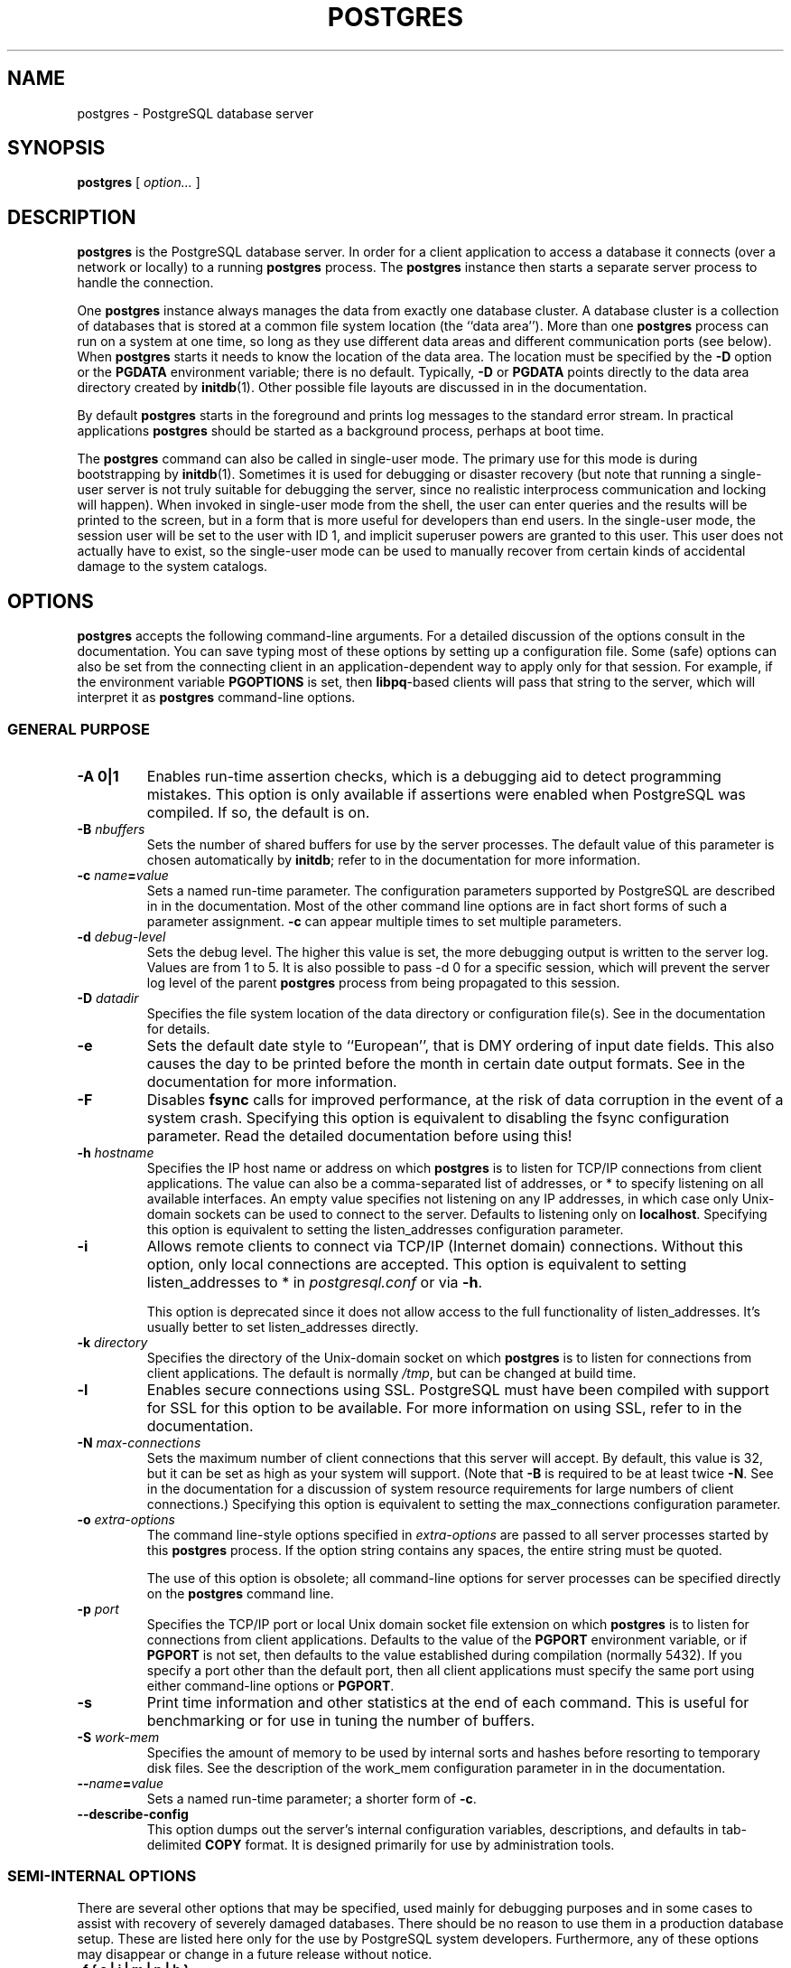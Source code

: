 .\\" auto-generated by docbook2man-spec $Revision: 1.1.1.1 $
.TH "POSTGRES" "1" "2011-12-01" "Application" "PostgreSQL Server Applications"
.SH NAME
postgres \- PostgreSQL database server

.SH SYNOPSIS
.sp
\fBpostgres\fR [ \fB\fIoption\fB\fR\fI...\fR ] 
.SH "DESCRIPTION"
.PP
\fBpostgres\fR is the
PostgreSQL database server. In order
for a client application to access a database it connects (over a
network or locally) to a running \fBpostgres\fR process.
The \fBpostgres\fR instance then starts a separate server
process to handle the connection.
.PP
One \fBpostgres\fR instance always manages the data from
exactly one database cluster. A database cluster is a collection
of databases that is stored at a common file system location (the
``data area''). More than one
\fBpostgres\fR process can run on a system at one
time, so long as they use different data areas and different
communication ports (see below). When
\fBpostgres\fR starts it needs to know the location
of the data area. The location must be specified by the
\fB-D\fR option or the \fBPGDATA\fR environment
variable; there is no default. Typically, \fB-D\fR or
\fBPGDATA\fR points directly to the data area directory
created by \fBinitdb\fR(1). Other possible file layouts are
discussed in in the documentation.
.PP
By default \fBpostgres\fR starts in the
foreground and prints log messages to the standard error stream. In
practical applications \fBpostgres\fR
should be started as a background process, perhaps at boot time.
.PP
The \fBpostgres\fR command can also be called in
single-user mode. The primary use for this mode is during
bootstrapping by \fBinitdb\fR(1). Sometimes it is used
for debugging or disaster recovery (but note that running a single-user
server is not truly suitable for debugging the server, since no
realistic interprocess communication and locking will happen).
When invoked in single-user
mode from the shell, the user can enter queries and the results
will be printed to the screen, but in a form that is more useful
for developers than end users. In the single-user mode,
the session user will be set to the user with ID 1, and implicit
superuser powers are granted to this user.
This user does not actually have to exist, so the single-user mode
can be used to manually recover from certain
kinds of accidental damage to the system catalogs.
.SH "OPTIONS"
.PP
\fBpostgres\fR accepts the following command-line
arguments. For a detailed discussion of the options consult in the documentation. You can save typing most of these
options by setting up a configuration file. Some (safe) options
can also be set from the connecting client in an
application-dependent way to apply only for that session. For
example, if the environment variable \fBPGOPTIONS\fR is
set, then \fBlibpq\fR-based clients will pass that
string to the server, which will interpret it as
\fBpostgres\fR command-line options.
.SS "GENERAL PURPOSE"
.TP
\fB-A 0|1\fR
Enables run-time assertion checks, which is a debugging aid to
detect programming mistakes. This option is only available if
assertions were enabled when PostgreSQL was
compiled. If so, the default is on.
.TP
\fB-B \fInbuffers\fB\fR
Sets the number of shared buffers for use by the server
processes. The default value of this parameter is chosen
automatically by \fBinitdb\fR; refer to in the documentation for more information.
.TP
\fB-c \fIname\fB=\fIvalue\fB\fR
Sets a named run-time parameter. The configuration parameters
supported by PostgreSQL are
described in in the documentation. Most of the
other command line options are in fact short forms of such a
parameter assignment. \fB-c\fR can appear multiple times
to set multiple parameters.
.TP
\fB-d \fIdebug-level\fB\fR
Sets the debug level. The higher this value is set, the more
debugging output is written to the server log. Values are
from 1 to 5. It is also possible to pass -d
0 for a specific session, which will prevent the
server log level of the parent \fBpostgres\fR process from being
propagated to this session.
.TP
\fB-D \fIdatadir\fB\fR
Specifies the file system location of the data directory or
configuration file(s). See
in the documentation for details.
.TP
\fB-e\fR
Sets the default date style to ``European'', that is
DMY ordering of input date fields. This also causes
the day to be printed before the month in certain date output formats.
See in the documentation for more information.
.TP
\fB-F\fR
Disables \fBfsync\fR calls for improved
performance, at the risk of data corruption in the event of a
system crash. Specifying this option is equivalent to
disabling the fsync configuration
parameter. Read the detailed documentation before using this!
.TP
\fB-h \fIhostname\fB\fR
Specifies the IP host name or address on which
\fBpostgres\fR is to listen for TCP/IP
connections from client applications. The value can also be a
comma-separated list of addresses, or * to specify
listening on all available interfaces. An empty value
specifies not listening on any IP addresses, in which case
only Unix-domain sockets can be used to connect to the
server. Defaults to listening only on
\fBlocalhost\fR.
Specifying this option is equivalent to setting the listen_addresses configuration parameter.
.TP
\fB-i\fR
Allows remote clients to connect via TCP/IP (Internet domain)
connections. Without this option, only local connections are
accepted. This option is equivalent to setting
listen_addresses to * in
\fIpostgresql.conf\fR or via \fB-h\fR.

This option is deprecated since it does not allow access to the
full functionality of listen_addresses.
It's usually better to set listen_addresses directly.
.TP
\fB-k \fIdirectory\fB\fR
Specifies the directory of the Unix-domain socket on which
\fBpostgres\fR is to listen for
connections from client applications. The default is normally
\fI/tmp\fR, but can be changed at build time.
.TP
\fB-l\fR
Enables secure connections using SSL.
PostgreSQL must have been compiled with
support for SSL for this option to be
available. For more information on using SSL,
refer to in the documentation.
.TP
\fB-N \fImax-connections\fB\fR
Sets the maximum number of client connections that this
server will accept. By
default, this value is 32, but it can be set as high as your
system will support. (Note that
\fB-B\fR is required to be at least twice
\fB-N\fR. See in the documentation for a discussion of
system resource requirements for large numbers of client
connections.) Specifying this option is equivalent to setting the
max_connections configuration parameter.
.TP
\fB-o \fIextra-options\fB\fR
The command line-style options specified in \fIextra-options\fR are passed to
all server processes started by this
\fBpostgres\fR process. If the option string contains
any spaces, the entire string must be quoted.

The use of this option is obsolete; all command-line options
for server processes can be specified directly on the
\fBpostgres\fR command line.
.TP
\fB-p \fIport\fB\fR
Specifies the TCP/IP port or local Unix domain socket file
extension on which \fBpostgres\fR
is to listen for connections from client applications.
Defaults to the value of the \fBPGPORT\fR environment
variable, or if \fBPGPORT\fR is not set, then
defaults to the value established during compilation (normally
5432). If you specify a port other than the default port,
then all client applications must specify the same port using
either command-line options or \fBPGPORT\fR.
.TP
\fB-s\fR
Print time information and other statistics at the end of each command.
This is useful for benchmarking or for use in tuning the number of
buffers.
.TP
\fB-S \fIwork-mem\fB\fR
Specifies the amount of memory to be used by internal sorts and hashes
before resorting to temporary disk files. See the description of the
work_mem configuration parameter in in the documentation.
.TP
\fB--\fIname\fB=\fIvalue\fB\fR
Sets a named run-time parameter; a shorter form of
\fB-c\fR.
.TP
\fB--describe-config\fR
This option dumps out the server's internal configuration variables, 
descriptions, and defaults in tab-delimited \fBCOPY\fR format.
It is designed primarily for use by administration tools.
.SS "SEMI-INTERNAL OPTIONS"
.PP
There are several other options that may be specified, used
mainly for debugging purposes and in some cases to assist with
recovery of severely damaged databases. There should be no reason
to use them in a production database setup. These are listed
here only for the use by PostgreSQL
system developers. Furthermore, any of these options may
disappear or change in a future release without notice.
.TP
\fB-f { s | i | m | n | h }\fR
Forbids the use of particular scan and join methods:
s and i
disable sequential and index scans respectively, while
n, m, and h
disable nested-loop, merge and hash joins respectively.

Neither sequential scans nor nested-loop joins can be disabled
completely; the -fs and
-fn options simply discourage the optimizer
from using those plan types if it has any other alternative.
.TP
\fB-n\fR
This option is for debugging problems that cause a server
process to die abnormally. The ordinary strategy in this
situation is to notify all other server processes that they
must terminate and then reinitialize the shared memory and
semaphores. This is because an errant server process could
have corrupted some shared state before terminating. This
option specifies that \fBpostgres\fR will
not reinitialize shared data structures. A knowledgeable
system programmer can then use a debugger to examine shared
memory and semaphore state.
.TP
\fB-O\fR
Allows the structure of system tables to be modified. This is
used by \fBinitdb\fR.
.TP
\fB-P\fR
Ignore system indexes when reading system tables (but still update
the indexes when modifying the tables). This is useful when
recovering from damaged system indexes.
.TP
\fB-t pa[rser] | pl[anner] | e[xecutor]\fR
Print timing statistics for each query relating to each of the
major system modules. This option cannot be used together
with the \fB-s\fR option.
.TP
\fB-T\fR
This option is for debugging problems that cause a server
process to die abnormally. The ordinary strategy in this
situation is to notify all other server processes that they
must terminate and then reinitialize the shared memory and
semaphores. This is because an errant server process could
have corrupted some shared state before terminating. This
option specifies that \fBpostgres\fR will
stop all other server processes by sending the signal
SIGSTOP, but will not cause them to
terminate. This permits system programmers to collect core
dumps from all server processes by hand.
.TP
\fB-v \fIprotocol\fB\fR
Specifies the version number of the frontend/backend protocol
to be used for a particular session. This option is for
internal use only.
.TP
\fB-W \fIseconds\fB\fR
A delay of this many seconds occurs when a new server process
is started, after it conducts the authentication procedure.
This is intended to give an opportunity to attach to the
server process with a debugger.
.TP
\fB-y \fIdatabase\fB\fR
Indicates that this is a subprocess started by a parent
\fBpostgres\fR process, and specifies the database to
use. This option is for internal use only.
.SS "OPTIONS FOR SINGLE-USER MODE"
.PP
The following options only apply to the single-user mode.
.TP
\fB--single\fR
Selects the single-user mode. This must be the first argument
on the command line.
.TP
\fB\fIdatabase\fB\fR
Specifies the name of the database to be accessed. If it is
omitted it defaults to the user name. 
.TP
\fB-E\fR
Echo all commands.
.TP
\fB-j\fR
Disables use of newline as a statement delimiter.
.TP
\fB-r \fIfilename\fB\fR
Send all server log output to \fIfilename\fR. In normal multiuser
mode, this option is ignored, and \fBstderr\fR is
used by all processes.
.SH "ENVIRONMENT"
.TP
\fBPGCLIENTENCODING\fR
Default character encoding used by clients. (The clients may
override this individually.) This value can also be set in the
configuration file.
.TP
\fBPGDATA\fR
Default data directory location
.TP
\fBPGDATESTYLE\fR
Default value of the datestyle run-time
parameter. (The use of this environment variable is deprecated.)
.TP
\fBPGPORT\fR
Default port (preferably set in the configuration file)
.TP
\fBTZ\fR
Server time zone
.SH "DIAGNOSTICS"
.PP
A failure message mentioning semget or
shmget probably indicates you need to configure your
kernel to provide adequate shared memory and semaphores. For more
discussion see in the documentation. You may be able
to postpone reconfiguring your kernel by decreasing shared_buffers to reduce the shared memory
consumption of PostgreSQL, and/or by reducing
max_connections to reduce the semaphore
consumption.
.PP
A failure message suggesting that another server is already running
should be checked carefully, for example by using the command
.sp
.nf
$ \fBps ax | grep postgres\fR
.sp
.fi
or
.sp
.nf
$ \fBps -ef | grep postgres\fR
.sp
.fi
depending on your system. If you are certain that no conflicting
server is running, you may remove the lock file mentioned in the
message and try again.
.PP
A failure message indicating inability to bind to a port may
indicate that that port is already in use by some
non-PostgreSQL process. You may also
get this error if you terminate \fBpostgres\fR
and immediately restart it using the same port; in this case, you
must simply wait a few seconds until the operating system closes
the port before trying again. Finally, you may get this error if
you specify a port number that your operating system considers to
be reserved. For example, many versions of Unix consider port
numbers under 1024 to be ``trusted'' and only permit
the Unix superuser to access them.
.SH "NOTES"
.PP
If at all possible, \fBdo not\fR use
SIGKILL to kill the main
\fBpostgres\fR server. Doing so will prevent
\fBpostgres\fR from freeing the system
resources (e.g., shared memory and semaphores) that it holds before
terminating. This may cause problems for starting a fresh
\fBpostgres\fR run.
.PP
To terminate the \fBpostgres\fR server normally, the
signals SIGTERM, SIGINT, or
SIGQUIT can be used. The first will wait for
all clients to terminate before quitting, the second will
forcefully disconnect all clients, and the third will quit
immediately without proper shutdown, resulting in a recovery run
during restart. The SIGHUP signal will reload
the server configuration files. It is also possible to send
SIGHUP to an individual server process, but that
is usually not sensible.
.PP
The utility command \fBpg_ctl\fR(1) can be used to
start and shut down the \fBpostgres\fR server
safely and comfortably.
.PP
To cancel a running query, send the SIGINT signal
to the process running that command.
.PP
The \fBpostgres\fR server uses SIGTERM
to tell subordinate server processes to quit normally and
SIGQUIT to terminate without the normal cleanup.
These signals \fBshould not\fR be used by users. It
is also unwise to send SIGKILL to a server
process \(em the main \fBpostgres\fR process will
interpret this as a crash and will force all the sibling processes
to quit as part of its standard crash-recovery procedure.
.SH "BUGS"
.PP
The \fB--\fR options will not work on \fBFreeBSD\fR or \fBOpenBSD\fR.
Use \fB-c\fR instead. This is a bug in the affected operating
systems; a future release of PostgreSQL
will provide a workaround if this is not fixed.
.SH "USAGE"
.PP
To start a single-user mode server, use a command like
.sp
.nf
\fBpostgres --single -D /usr/local/pgsql/data \fIother-options\fB my_database\fR
.sp
.fi
Provide the correct path to the database directory with \fB-D\fR, or
make sure that the environment variable \fBPGDATA\fR is set.
Also specify the name of the particular database you want to work in.
.PP
Normally, the single-user mode server treats newline as the command
entry terminator; there is no intelligence about semicolons,
as there is in \fBpsql\fR. To continue a command
across multiple lines, you must type backslash just before each
newline except the last one.
.PP
But if you use the \fB-j\fR command line switch, then newline does
not terminate command entry. In this case, the server will read the standard input
until the end-of-file (EOF) marker, then
process the input as a single command string. Backslash-newline is not
treated specially in this case.
.PP
To quit the session, type EOF
(\fBControl\fR+\fBD\fR, usually).
If you've
used \fB-j\fR, two consecutive EOFs are needed to exit.
.PP
Note that the single-user mode server does not provide sophisticated
line-editing features (no command history, for example).
.SH "EXAMPLES"
.PP
To start \fBpostgres\fR in the background
using default values, type:
.sp
.nf
$ \fBnohup postgres >logfile 2>&1 </dev/null &\fR
.sp
.fi
.PP
To start \fBpostgres\fR with a specific
port:
.sp
.nf
$ \fBpostgres -p 1234\fR
.sp
.fi
This command will start up \fBpostgres\fR
communicating through the port 1234. In order to connect to this
server using \fBpsql\fR, you would need to run it as
.sp
.nf
$ \fBpsql -p 1234\fR
.sp
.fi
or set the environment variable \fBPGPORT\fR:
.sp
.nf
$ \fBexport PGPORT=1234\fR
$ \fBpsql\fR
.sp
.fi
.PP
Named run-time parameters can be set in either of these styles:
.sp
.nf
$ \fBpostgres -c work_mem=1234\fR
$ \fBpostgres --work-mem=1234\fR
.sp
.fi
Either form overrides whatever setting might exist for
work_mem in \fIpostgresql.conf\fR. Notice that
underscores in parameter names can be written as either underscore
or dash on the command line. Except for short-term experiments,
it's probably better practice to edit the setting in
\fIpostgresql.conf\fR than to rely on a command-line switch
to set a parameter.
.SH "SEE ALSO"
.PP
\fBinitdb\fR(1),
\fBpg_ctl\fR(1)
